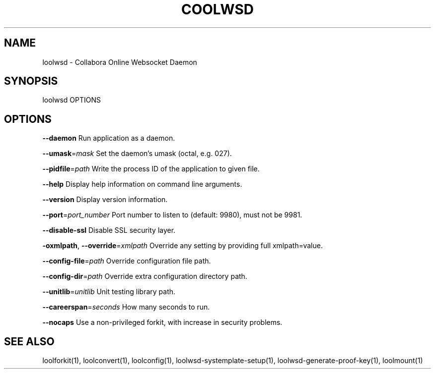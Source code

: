 .TH COOLWSD "1" "May 2018" "loolwsd " "User Commands"
.SH NAME
loolwsd \- Collabora Online Websocket Daemon
.SH SYNOPSIS
loolwsd OPTIONS
.SH OPTIONS
\fB\-\-daemon\fR                       Run application as a daemon.
.PP
\fB\-\-umask\fR=\fImask\fR                   Set the daemon's umask (octal, e.g. 027).
.PP
\fB\-\-pidfile\fR=\fIpath\fR                 Write the process ID of the application to given file.
.PP
\fB\-\-help\fR                         Display help information on command line arguments.
.PP
\fB\-\-version\fR                      Display version information.
.PP
\fB\-\-port\fR=\fIport_number\fR             Port number to listen to (default: 9980), must not be 9981.
.PP
\fB\-\-disable\-ssl\fR                  Disable SSL security layer.
.PP
\fB\-oxmlpath\fR, \fB\-\-override\fR=\fIxmlpath\fR  Override any setting by providing full xmlpath=value.
.PP
\fB\-\-config\-file\fR=\fIpath\fR             Override configuration file path.
.PP
\fB\-\-config\-dir\fR=\fIpath\fR              Override extra configuration directory path.
.PP
\fB\-\-unitlib\fR=\fIunitlib\fR              Unit testing library path.
.PP
\fB\-\-careerspan\fR=\fIseconds\fR           How many seconds to run.
.PP
\fB\-\-nocaps\fR                       Use a non\-privileged forkit, with increase in security problems.
.PP
.SH "SEE ALSO"
loolforkit(1), loolconvert(1), loolconfig(1), loolwsd-systemplate-setup(1), loolwsd-generate-proof-key(1), loolmount(1)
